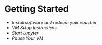 * Getting Started
- [[workshop_nb/do_before.org][Install software and redeem your voucher]]
- [[workshop_nb/vm_setup.org][VM Setup Instructions]]
- [[workshop_nb/start_jupyter.org][Start Jupyter]]
- [[workshop_nb/vm_pause.org][Pause Your VM]]

